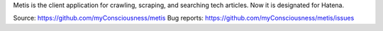 Metis is the client application for crawling, scraping, and searching tech articles.
Now it is designated for Hatena.

Source: https://github.com/myConsciousness/metis
Bug reports: https://github.com/myConsciousness/metis/issues
